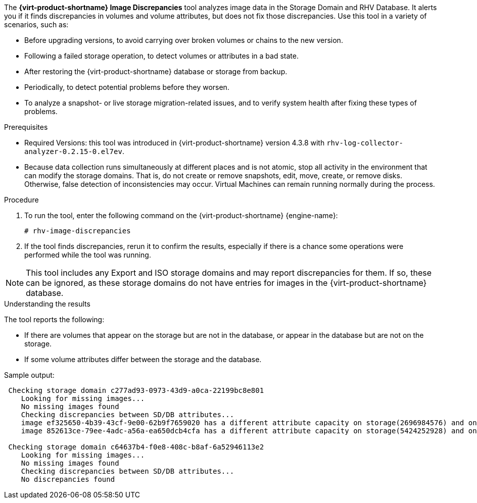 [id='Image_discrepancies_tool_{context}']

The *{virt-product-shortname} Image Discrepancies* tool analyzes image data in the Storage Domain and RHV Database. It alerts you if it finds discrepancies in volumes and volume attributes, but does not fix those discrepancies.
Use this tool in a variety of scenarios, such as:

* Before upgrading versions, to avoid carrying over broken volumes or chains to the new version.
* Following a failed storage operation, to detect volumes or attributes in a bad state.
* After restoring the {virt-product-shortname} database or storage from backup.
* Periodically, to detect potential problems before they worsen.
* To analyze a snapshot- or live storage migration-related issues, and to verify system health after fixing these types of problems.

.Prerequisites

* Required Versions: this tool was introduced in {virt-product-shortname} version 4.3.8 with `rhv-log-collector-analyzer-0.2.15-0.el7ev`.
* Because data collection runs simultaneously at different places and is not atomic, stop all activity in the environment that can modify the storage domains. That is, do not create or remove snapshots, edit, move, create, or remove disks. Otherwise, false detection of inconsistencies may occur. Virtual Machines can remain running normally during the process.

.Procedure
. To run the tool, enter the following command on the {virt-product-shortname} {engine-name}:
+
----
# rhv-image-discrepancies
----
+
. If the tool finds discrepancies, rerun it to confirm the results, especially if there is a chance some operations were performed while the tool was running.

[NOTE]
====
This tool includes any Export and ISO storage domains and may report discrepancies for them. If so, these can be ignored, as these storage domains do not have entries for images in the {virt-product-shortname} database.
====

.Understanding the results

The tool reports the following:

* If there are volumes that appear on the storage but are not in the database, or appear in the database but are not on the storage.
* If some volume attributes differ between the storage and the database.

Sample output:
----
 Checking storage domain c277ad93-0973-43d9-a0ca-22199bc8e801
    Looking for missing images...
    No missing images found
    Checking discrepancies between SD/DB attributes...
    image ef325650-4b39-43cf-9e00-62b9f7659020 has a different attribute capacity on storage(2696984576) and on DB(2696986624)
    image 852613ce-79ee-4adc-a56a-ea650dcb4cfa has a different attribute capacity on storage(5424252928) and on DB(5424254976)

 Checking storage domain c64637b4-f0e8-408c-b8af-6a52946113e2
    Looking for missing images...
    No missing images found
    Checking discrepancies between SD/DB attributes...
    No discrepancies found
----

